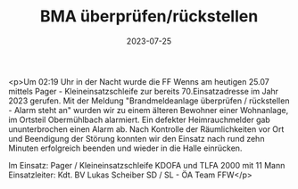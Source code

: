 #+TITLE: BMA überprüfen/rückstellen
#+DATE: 2023-07-25
#+FACEBOOK_URL: https://facebook.com/ffwenns/posts/648381503990972

<p>Um 02:19 Uhr in der Nacht wurde die FF Wenns am heutigen 25.07 mittels Pager - Kleineinsatzschleife zur bereits 70.Einsatzadresse im Jahr 2023 gerufen. Mit der Meldung "Brandmeldeanlage überprüfen / rückstellen - Alarm steht an" wurden wir zu einem älteren Bewohner einer Wohnanlage, im Ortsteil Obermühlbach alarmiert. Ein defekter Heimrauchmelder gab ununterbrochen einen Alarm ab. Nach Kontrolle der Räumlichkeiten vor Ort und Beendigung der Störung konnten wir den Einsatz nach rund zehn Minuten erfolgreich beenden und wieder in die Halle einrücken. 

Im Einsatz:
Pager / Kleineinsatzschleife
KDOFA und TLFA 2000 mit 11 Mann
Einsatzleiter: Kdt. BV Lukas Scheiber
SD / SL - ÖA Team FFW</p>
